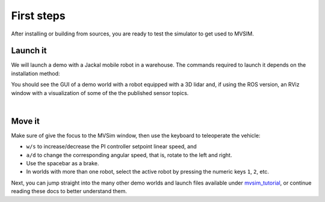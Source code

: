 .. _first-steps:

First steps
===================

After installing or building from sources, you are ready to test the
simulator to get used to MVSIM.

Launch it
------------

We will launch a demo with a Jackal mobile robot in a warehouse.
The commands required to launch it depends on the installation method:

.. tab-set::

    .. tab-item:: ROS 1

        If you installed MVSim as a ROS 1 package, just run:

        .. code-block:: bash

            roslaunch mvsim demo_warehouse.launch

    .. tab-item:: ROS 2
        :selected:

        If you installed MVSim as a ROS 2 package, just run:

        .. code-block:: bash

            ros2 launch mvsim demo_warehouse.launch.py

    .. tab-item:: Standalone MVSim build

        Assuming you compiled MVSim in the directory ``MVSIM_ROOT``,
        with cmake build directory ``build-Release``, run:

        .. code-block:: bash

            cd MVSIM_ROOT
            build-Release/bin/mvsim launch mvsim_tutorial/demo_warehouse.world.xml


You should see the GUI of a demo world with a robot equipped with a 3D lidar and,
if using the ROS version, an RViz window with a visualization of some of the the
published sensor topics.

.. raw:: html

   <div style="width: 100%; overflow: hidden;">
     <video controls autoplay loop muted style="width: 100%;">
       <source src="https://mrpt.github.io/videos/mvsim-warehouse-teleop-demo.mp4" type="video/mp4">
     </video>
   </div>


|


Move it
------------

Make sure of give the focus to the MVSim window, then use the keyboard to teleoperate the vehicle:

- ``w/s`` to increase/decrease the PI controller setpoint linear speed, and
- ``a/d`` to change the corresponding angular speed, that is, rotate to the left and right.
- Use the spacebar as a brake.
- In worlds with more than one robot, select the active robot by pressing the numeric 
  keys ``1``, ``2``, etc.


Next, you can jump straight into the many other demo worlds and launch files
available under `mvsim_tutorial <https://github.com/MRPT/mvsim/tree/master/mvsim_tutorial>`_,
or continue reading these docs to better understand them.

